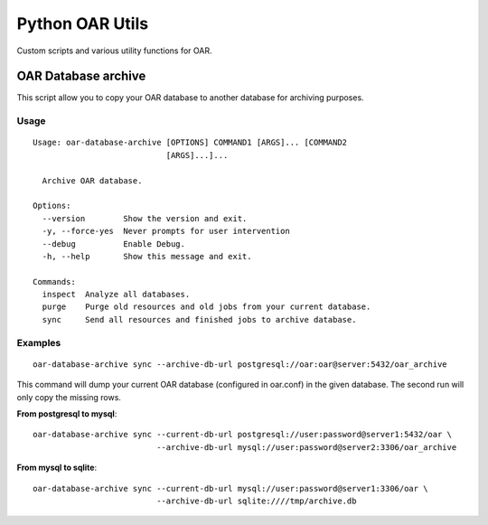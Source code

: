 Python OAR Utils
================

Custom scripts and various utility functions for OAR.

OAR Database archive
--------------------

This script allow you to copy your OAR database to another database for
archiving purposes.

Usage
~~~~~
::

    Usage: oar-database-archive [OPTIONS] COMMAND1 [ARGS]... [COMMAND2
                                [ARGS]...]...

      Archive OAR database.

    Options:
      --version        Show the version and exit.
      -y, --force-yes  Never prompts for user intervention
      --debug          Enable Debug.
      -h, --help       Show this message and exit.

    Commands:
      inspect  Analyze all databases.
      purge    Purge old resources and old jobs from your current database.
      sync     Send all resources and finished jobs to archive database.



Examples
~~~~~~~~

::

  oar-database-archive sync --archive-db-url postgresql://oar:oar@server:5432/oar_archive

This command will dump your current OAR database (configured in oar.conf) in
the given database. The second run will only copy the missing rows.

**From postgresql to mysql**::

  oar-database-archive sync --current-db-url postgresql://user:password@server1:5432/oar \
                            --archive-db-url mysql://user:password@server2:3306/oar_archive

**From mysql to sqlite**::

  oar-database-archive sync --current-db-url mysql://user:password@server1:3306/oar \
                            --archive-db-url sqlite:////tmp/archive.db
